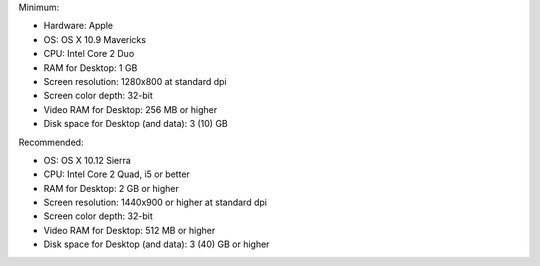 Minimum:

* Hardware: Apple
* OS: OS X 10.9 Mavericks
* CPU: Intel Core 2 Duo
* RAM for Desktop: 1 GB
* Screen resolution: 1280x800 at standard dpi
* Screen color depth: 32-bit
* Video RAM for Desktop: 256 MB or higher
* Disk space for Desktop (and data): 3 (10) GB

Recommended:

* OS: OS X 10.12 Sierra
* CPU: Intel Core 2 Quad, i5 or better
* RAM for Desktop: 2 GB or higher
* Screen resolution: 1440x900 or higher at standard dpi
* Screen color depth: 32-bit
* Video RAM for Desktop: 512 MB or higher
* Disk space for Desktop (and data): 3 (40) GB or higher
